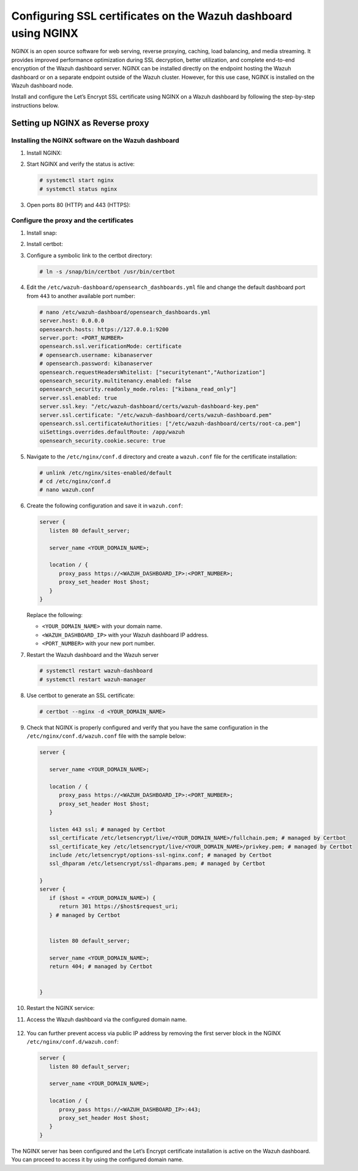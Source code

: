 .. Copyright (C) 2015, Wazuh, Inc.

.. meta::
   :description: You can use third-party certificates, instead of self-signed, in the Wazuh dashboard. Learn more about it in this section of the Wazuh documentation. 

.. _ssl-nginx:

Configuring SSL certificates on the Wazuh dashboard using NGINX
===============================================================

NGINX is an open source software for web serving, reverse proxying, caching, load balancing, and media streaming. It provides improved performance optimization during SSL decryption, better utilization, and complete end-to-end encryption of the Wazuh dashboard server. NGINX can be installed directly on the endpoint hosting the Wazuh dashboard or on a separate endpoint outside of the Wazuh cluster. However, for this use case, NGINX is installed on the Wazuh dashboard node.

Install and configure the Let’s Encrypt SSL certificate using NGINX on a Wazuh dashboard by following the step-by-step instructions below.

Setting up NGINX as Reverse proxy 
---------------------------------

Installing the NGINX software on the Wazuh dashboard
^^^^^^^^^^^^^^^^^^^^^^^^^^^^^^^^^^^^^^^^^^^^^^^^^^^^

#. Install NGINX:

   .. tabs::

      .. group-tab:: Yum

         .. code-block:: console

            # yum install epel-release
            # yum install nginx

      .. group-tab:: APT

         .. code-block:: console

            # apt-get update
            # apt-get install nginx

#. Start NGINX and verify the status is active:

   .. code-block:: console

      # systemctl start nginx
      # systemctl status nginx

#. Open ports 80 (HTTP) and 443 (HTTPS):

   .. tabs::

      .. group-tab:: Yum

         .. code-block:: console

            # systemctl start firewalld
            # firewall-cmd --permanent --add-port=443/tcp
            # firewall-cmd --permanent --add-port=80/tcp

      .. group-tab:: APT

         .. code-block:: console

            # ufw allow 443
            # ufw allow 80 

Configure the proxy and the certificates
^^^^^^^^^^^^^^^^^^^^^^^^^^^^^^^^^^^^^^^^

#. Install snap: 

   .. tabs::

      .. group-tab:: Yum

         .. code-block:: console

            # yum install epel-release
            # yum upgrade
            # yum install snapd
            # systemctl enable --now snapd.socket
            # ln -s /var/lib/snapd/snap /snap

      .. group-tab:: APT

         .. code-block:: console

            # apt-get update
            # apt-get install snap
            # snap install core; snap refresh core

#. Install certbot:

   .. tabs::

      .. group-tab:: Yum

         .. code-block:: console

            # yum remove certbot
            # snap install --classic certbot

      .. group-tab:: APT

         .. code-block:: console

            # apt remove certbot 
            # snap install --classic certbot

#. Configure a symbolic link to the certbot directory:

   .. code-block:: console

      # ln -s /snap/bin/certbot /usr/bin/certbot

#. Edit the ``/etc/wazuh-dashboard/opensearch_dashboards.yml`` file and change the default dashboard port from ``443`` to another available port number:

   .. code-block:: console

      # nano /etc/wazuh-dashboard/opensearch_dashboards.yml
      server.host: 0.0.0.0
      opensearch.hosts: https://127.0.0.1:9200
      server.port: <PORT_NUMBER>
      opensearch.ssl.verificationMode: certificate
      # opensearch.username: kibanaserver
      # opensearch.password: kibanaserver
      opensearch.requestHeadersWhitelist: ["securitytenant","Authorization"]
      opensearch_security.multitenancy.enabled: false
      opensearch_security.readonly_mode.roles: ["kibana_read_only"]
      server.ssl.enabled: true
      server.ssl.key: "/etc/wazuh-dashboard/certs/wazuh-dashboard-key.pem"
      server.ssl.certificate: "/etc/wazuh-dashboard/certs/wazuh-dashboard.pem"
      opensearch.ssl.certificateAuthorities: ["/etc/wazuh-dashboard/certs/root-ca.pem"]
      uiSettings.overrides.defaultRoute: /app/wazuh
      opensearch_security.cookie.secure: true

#. Navigate to the ``/etc/nginx/conf.d`` directory and create a ``wazuh.conf`` file for the certificate installation:

   .. code-block:: console

      # unlink /etc/nginx/sites-enabled/default
      # cd /etc/nginx/conf.d
      # nano wazuh.conf

#. Create the following configuration and save it in ``wazuh.conf``:

   .. code-block:: console

      server {
         listen 80 default_server;

         server_name <YOUR_DOMAIN_NAME>;

         location / {
            proxy_pass https://<WAZUH_DASHBOARD_IP>:<PORT_NUMBER>;
            proxy_set_header Host $host;
         }
      }

   Replace the following:

   - ``<YOUR_DOMAIN_NAME>`` with your domain name.
   - ``<WAZUH_DASHBOARD_IP>`` with your Wazuh dashboard IP address.
   - ``<PORT_NUMBER>`` with your new port number.

#. Restart the Wazuh dashboard and the Wazuh server
 
   .. code-block:: console

      # systemctl restart wazuh-dashboard
      # systemctl restart wazuh-manager

#. Use certbot to generate an SSL certificate:

   .. code-block:: console

      # certbot --nginx -d <YOUR_DOMAIN_NAME>


#. Check that NGINX is properly configured and verify that you have the same configuration in the ``/etc/nginx/conf.d/wazuh.conf`` file with the sample below: 

   .. code-block:: console

      server {

         server_name <YOUR_DOMAIN_NAME>;

         location / {
            proxy_pass https://<WAZUH_DASHBOARD_IP>:<PORT_NUMBER>;
            proxy_set_header Host $host;
         }

         listen 443 ssl; # managed by Certbot
         ssl_certificate /etc/letsencrypt/live/<YOUR_DOMAIN_NAME>/fullchain.pem; # managed by Certbot
         ssl_certificate_key /etc/letsencrypt/live/<YOUR_DOMAIN_NAME>/privkey.pem; # managed by Certbot
         include /etc/letsencrypt/options-ssl-nginx.conf; # managed by Certbot
         ssl_dhparam /etc/letsencrypt/ssl-dhparams.pem; # managed by Certbot

      }
      server {
         if ($host = <YOUR_DOMAIN_NAME>) {
            return 301 https://$host$request_uri;
         } # managed by Certbot


         listen 80 default_server;

         server_name <YOUR_DOMAIN_NAME>;
         return 404; # managed by Certbot


      }


#. Restart the NGINX service:

   .. include:: /_templates/common/restart_nginx.rst

#. Access the Wazuh dashboard via the configured domain name.

      .. thumbnail:: /images/configuring-third-party-certs/wazuh-dashboard.png
         :title: Wazuh dashboard
         :align: center
         :width: 80%

#. You can further prevent access via public IP address by removing the first server block in the NGINX ``/etc/nginx/conf.d/wazuh.conf``:

   .. code-block:: console

      server {
         listen 80 default_server;

         server_name <YOUR_DOMAIN_NAME>;

         location / {
            proxy_pass https://<WAZUH_DASHBOARD_IP>:443;
            proxy_set_header Host $host;
         }
      }

The NGINX server has been configured and the Let’s Encrypt certificate installation is active on the Wazuh dashboard. You can proceed to access it by using the configured domain name.
